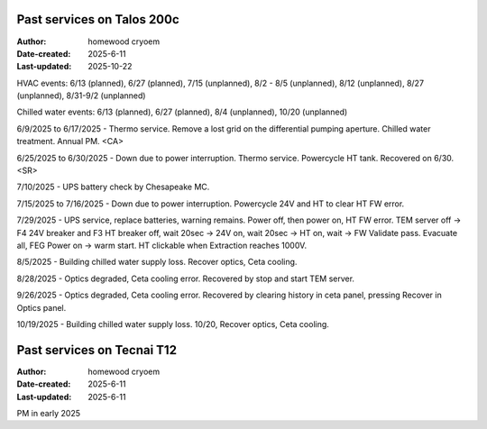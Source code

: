 .. Past_services:

Past services on Talos 200c
==========================

:Author: homewood cryoem
:Date-created: 2025-6-11
:Last-updated: 2025-10-22

HVAC events: 6/13 (planned), 6/27 (planned), 7/15 (unplanned), 8/2 - 8/5 (unplanned), 8/12 (unplanned), 8/27 (unplanned), 8/31-9/2 (unplanned)

Chilled water events: 6/13 (planned), 6/27 (planned), 8/4 (unplanned), 10/20 (unplanned)

6/9/2025 to 6/17/2025 - Thermo service. Remove a lost grid on the differential pumping aperture. Chilled water treatment. Annual PM. <CA>

6/25/2025 to 6/30/2025 - Down due to power interruption. Thermo service. Powercycle HT tank. Recovered on 6/30. <SR>

7/10/2025 - UPS battery check by Chesapeake MC.

7/15/2025 to 7/16/2025 - Down due to power interruption. Powercycle 24V and HT to clear HT FW error. 

7/29/2025 - UPS service, replace batteries, warning remains. Power off, then power on, HT FW error. TEM server off -> F4 24V breaker and F3 HT breaker off, wait 20sec -> 24V on, wait 20sec -> HT on, wait -> FW Validate pass. Evacuate all, FEG Power on -> warm start. HT clickable when Extraction reaches 1000V.  

8/5/2025 - Building chilled water supply loss. Recover optics, Ceta cooling.

8/28/2025 - Optics degraded, Ceta cooling error. Recovered by stop and start TEM server.

9/26/2025 - Optics degraded, Ceta cooling error. Recovered by clearing history in ceta panel, pressing Recover in Optics panel.

10/19/2025 - Building chilled water supply loss. 10/20, Recover optics, Ceta cooling.


Past services on Tecnai T12
==========================

:Author: homewood cryoem
:Date-created: 2025-6-11
:Last-updated: 2025-6-11

PM in early 2025
